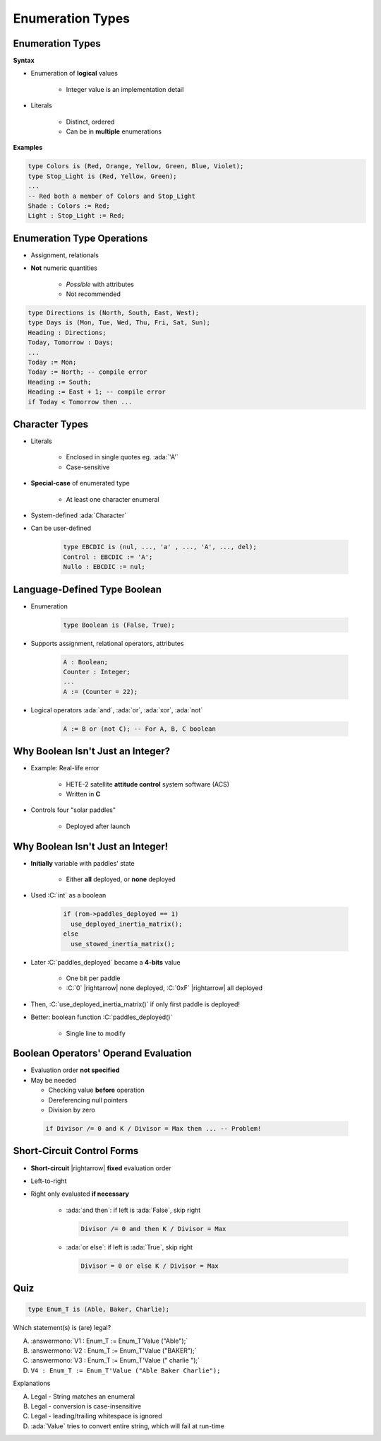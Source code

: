 ====================
Enumeration Types
====================

-------------------
Enumeration Types
-------------------

**Syntax**

.. container:: source_include 030_scalar_types/syntax.bnf :start-after:enumeration_types_begin :end-before:enumeration_types_end :code:bnf

* Enumeration of **logical** values

    - Integer value is an implementation detail

* Literals

   - Distinct, ordered
   - Can be in **multiple** enumerations

**Examples**

.. code:: Ada

   type Colors is (Red, Orange, Yellow, Green, Blue, Violet);
   type Stop_Light is (Red, Yellow, Green);
   ...
   -- Red both a member of Colors and Stop_Light
   Shade : Colors := Red;
   Light : Stop_Light := Red;

-----------------------------
Enumeration Type Operations
-----------------------------

* Assignment, relationals
* **Not** numeric quantities

   - *Possible* with attributes
   - Not recommended

.. code:: Ada

   type Directions is (North, South, East, West);
   type Days is (Mon, Tue, Wed, Thu, Fri, Sat, Sun);
   Heading : Directions;
   Today, Tomorrow : Days;
   ...
   Today := Mon;
   Today := North; -- compile error
   Heading := South;
   Heading := East + 1; -- compile error
   if Today < Tomorrow then ...

---------------
Character Types
---------------

* Literals

   - Enclosed in single quotes eg. :ada:`'A'`
   - Case-sensitive

* **Special-case** of enumerated type

   - At least one character enumeral

* System-defined :ada:`Character`
* Can be user-defined

   .. code:: Ada

      type EBCDIC is (nul, ..., 'a' , ..., 'A', ..., del);
      Control : EBCDIC := 'A';
      Nullo : EBCDIC := nul;

-------------------------------
Language-Defined Type Boolean
-------------------------------

* Enumeration

   .. code:: Ada

      type Boolean is (False, True);

* Supports assignment, relational operators, attributes

   .. code:: Ada

      A : Boolean;
      Counter : Integer;
      ...
      A := (Counter = 22);

* Logical operators :ada:`and`, :ada:`or`, :ada:`xor`, :ada:`not`

   .. code:: Ada

      A := B or (not C); -- For A, B, C boolean

------------------------------------
Why Boolean Isn't Just an Integer?
------------------------------------

.. container:: columns

 .. container:: column

    * Example: Real-life error

       - HETE-2 satellite **attitude control** system software (ACS)
       - Written in **C**

    * Controls four "solar paddles"

        - Deployed after launch

 .. container:: column

    .. image:: hete-2_satellite.jpeg

------------------------------------
Why Boolean Isn't Just an Integer!
------------------------------------

* **Initially** variable with paddles' state

    - Either **all** deployed, or **none** deployed

* Used :C:`int` as a boolean

   .. code:: C

      if (rom->paddles_deployed == 1)
        use_deployed_inertia_matrix();
      else
        use_stowed_inertia_matrix();

* Later :C:`paddles_deployed` became a **4-bits** value

    - One bit per paddle
    - :C:`0` |rightarrow| none deployed, :C:`0xF` |rightarrow| all deployed

* Then, :C:`use_deployed_inertia_matrix()` if only first paddle is deployed!
* Better: boolean function :C:`paddles_deployed()`

    - Single line to modify

---------------------------------------
Boolean Operators' Operand Evaluation
---------------------------------------

* Evaluation order **not specified**
* May be needed

  - Checking value **before** operation
  - Dereferencing null pointers
  - Division by zero

 .. code:: Ada

    if Divisor /= 0 and K / Divisor = Max then ... -- Problem!

-----------------------------
Short-Circuit Control Forms
-----------------------------

* **Short-circuit** |rightarrow| **fixed** evaluation order
* Left-to-right
* Right only evaluated **if necessary**

   - :ada:`and then`: if left is :ada:`False`, skip right

     .. code:: Ada

        Divisor /= 0 and then K / Divisor = Max

   - :ada:`or else`: if left is :ada:`True`, skip right

     .. code:: Ada

        Divisor = 0 or else K / Divisor = Max

------
Quiz
------

.. code:: Ada

   type Enum_T is (Able, Baker, Charlie);

Which statement(s) is (are) legal?

A. :answermono:`V1 :  Enum_T := Enum_T'Value ("Able");`
B. :answermono:`V2 :  Enum_T := Enum_T'Value ("BAKER");`
C. :answermono:`V3 :  Enum_T := Enum_T'Value (" charlie ");`
D. ``V4 : Enum_T := Enum_T'Value ("Able Baker Charlie");``

.. container:: animate

   Explanations

   A. Legal - String matches an enumeral
   B. Legal - conversion is case-insensitive
   C. Legal - leading/trailing whitespace is ignored
   D. :ada:`Value` tries to convert entire string, which will fail at run-time

